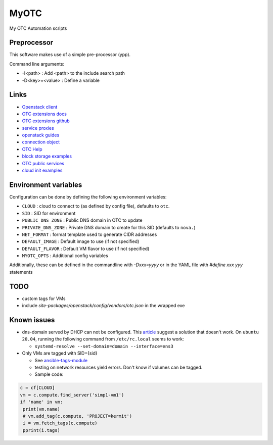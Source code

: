 MyOTC
=====

My OTC Automation scripts

Preprocessor
------------

This software makes use of a simple pre-processor (ypp).

Command line arguments:

- -I<path> : Add <path> to the include search path
- -D<key>=<value> : Define a variable


Links
-----

- `Openstack client <https://pypi.org/project/python-openstackclient/>`_
- `OTC extensions docs <https://python-otcextensions.readthedocs.io/en/latest/>`_
- `OTC extensions github <https://github.com/opentelekomcloud/python-otcextensions>`_
- `service proxies <https://python-otcextensions.readthedocs.io/en/latest/sdk/proxies/index.html>`_
- `openstack guides <https://docs.openstack.org/openstacksdk/latest/user/index.html>`_
- `connection object <https://docs.openstack.org/openstacksdk/latest/user/connection.html>`_
- `OTC Help <https://docs.otc.t-systems.com/nat/index.html>`_
- `block storage examples <https://docs.otc.t-systems.com/devg/sdk/sdk_02_0017.html>`_
- `OTC public services <https://imagefactory.otc.t-systems.com/home/public-services-in-otc>`_
- `cloud init examples <https://cloudinit.readthedocs.io/en/latest/topics/examples.html>`_

Environment variables
---------------------

Configuration can be done by defining the following environment variables:

- ``CLOUD`` : cloud to connect to (as defined by config file), defaults to ``otc``.
- ``SID`` : SID for environment
- ``PUBLIC_DNS_ZONE`` : Public DNS domain in OTC to update
- ``PRIVATE_DNS_ZONE`` : Private DNS domain to create for this SID (defaults to ``nova.``)
- ``NET_FORMAT`` : format template used to generate CIDR addresses
- ``DEFAULT_IMAGE`` : Default image to use (if not specified)
- ``DEFAULT_FLAVOR`` : Default VM flavor to use (if not specified)
- ``MYOTC_OPTS`` : Additional config variables

Additionally, these can be defined in the commandline with `-Dxxx=yyyy` or in the
YAML file with `#define xxx yyy` statements

TODO
----

- custom tags for VMs
- include `site-packages/openstack/config/vendors/otc.json` in the wrapped exe

Known issues
------------

- dns-domain served by DHCP can not be configured.  This `article <https://open-telekom-cloud.com/en/support/tutorials/image-factory-image-modifications>`_
  suggest a solution that doesn't work.  On ``ubuntu 20.04``, running the
  following command from ``/etc/rc.local`` seems to work:

  - ``systemd-resolve --set-domain=domain --interface=ens3``

- Only VMs are tagged with SID={sid}

  - See `ansible-tags-module <https://github.com/opentelekomcloud/ansible-collection-cloud/blob/6b1d83c0bd24318ceda0d6395c3fe4f05cb2375c/plugins/modules/tag.py>`_
  - testing on network resources yield errors.  Don't know if volumes can be tagged.
  - Sample code:

.. code-block:: python

      c = cf[CLOUD]
      vm = c.compute.find_server('simp1-vm1')
      if 'name' in vm:
       print(vm.name)
       # vm.add_tag(c.compute, 'PROJECT=kermit')
       i = vm.fetch_tags(c.compute)
       pprint(i.tags)


